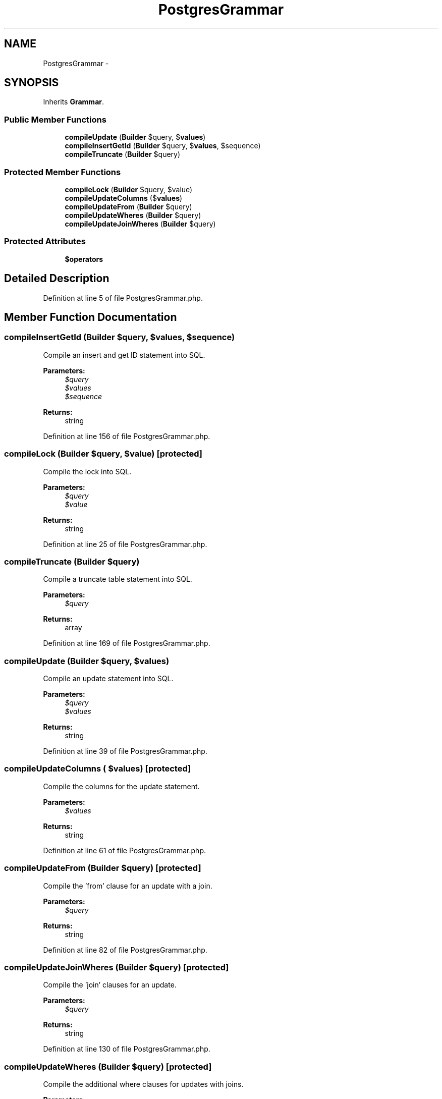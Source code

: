 .TH "PostgresGrammar" 3 "Tue Apr 14 2015" "Version 1.0" "VirtualSCADA" \" -*- nroff -*-
.ad l
.nh
.SH NAME
PostgresGrammar \- 
.SH SYNOPSIS
.br
.PP
.PP
Inherits \fBGrammar\fP\&.
.SS "Public Member Functions"

.in +1c
.ti -1c
.RI "\fBcompileUpdate\fP (\fBBuilder\fP $query, $\fBvalues\fP)"
.br
.ti -1c
.RI "\fBcompileInsertGetId\fP (\fBBuilder\fP $query, $\fBvalues\fP, $sequence)"
.br
.ti -1c
.RI "\fBcompileTruncate\fP (\fBBuilder\fP $query)"
.br
.in -1c
.SS "Protected Member Functions"

.in +1c
.ti -1c
.RI "\fBcompileLock\fP (\fBBuilder\fP $query, $value)"
.br
.ti -1c
.RI "\fBcompileUpdateColumns\fP ($\fBvalues\fP)"
.br
.ti -1c
.RI "\fBcompileUpdateFrom\fP (\fBBuilder\fP $query)"
.br
.ti -1c
.RI "\fBcompileUpdateWheres\fP (\fBBuilder\fP $query)"
.br
.ti -1c
.RI "\fBcompileUpdateJoinWheres\fP (\fBBuilder\fP $query)"
.br
.in -1c
.SS "Protected Attributes"

.in +1c
.ti -1c
.RI "\fB$operators\fP"
.br
.in -1c
.SH "Detailed Description"
.PP 
Definition at line 5 of file PostgresGrammar\&.php\&.
.SH "Member Function Documentation"
.PP 
.SS "compileInsertGetId (\fBBuilder\fP $query,  $values,  $sequence)"
Compile an insert and get ID statement into SQL\&.
.PP
\fBParameters:\fP
.RS 4
\fI$query\fP 
.br
\fI$values\fP 
.br
\fI$sequence\fP 
.RE
.PP
\fBReturns:\fP
.RS 4
string 
.RE
.PP

.PP
Definition at line 156 of file PostgresGrammar\&.php\&.
.SS "compileLock (\fBBuilder\fP $query,  $value)\fC [protected]\fP"
Compile the lock into SQL\&.
.PP
\fBParameters:\fP
.RS 4
\fI$query\fP 
.br
\fI$value\fP 
.RE
.PP
\fBReturns:\fP
.RS 4
string 
.RE
.PP

.PP
Definition at line 25 of file PostgresGrammar\&.php\&.
.SS "compileTruncate (\fBBuilder\fP $query)"
Compile a truncate table statement into SQL\&.
.PP
\fBParameters:\fP
.RS 4
\fI$query\fP 
.RE
.PP
\fBReturns:\fP
.RS 4
array 
.RE
.PP

.PP
Definition at line 169 of file PostgresGrammar\&.php\&.
.SS "compileUpdate (\fBBuilder\fP $query,  $values)"
Compile an update statement into SQL\&.
.PP
\fBParameters:\fP
.RS 4
\fI$query\fP 
.br
\fI$values\fP 
.RE
.PP
\fBReturns:\fP
.RS 4
string 
.RE
.PP

.PP
Definition at line 39 of file PostgresGrammar\&.php\&.
.SS "compileUpdateColumns ( $values)\fC [protected]\fP"
Compile the columns for the update statement\&.
.PP
\fBParameters:\fP
.RS 4
\fI$values\fP 
.RE
.PP
\fBReturns:\fP
.RS 4
string 
.RE
.PP

.PP
Definition at line 61 of file PostgresGrammar\&.php\&.
.SS "compileUpdateFrom (\fBBuilder\fP $query)\fC [protected]\fP"
Compile the 'from' clause for an update with a join\&.
.PP
\fBParameters:\fP
.RS 4
\fI$query\fP 
.RE
.PP
\fBReturns:\fP
.RS 4
string 
.RE
.PP

.PP
Definition at line 82 of file PostgresGrammar\&.php\&.
.SS "compileUpdateJoinWheres (\fBBuilder\fP $query)\fC [protected]\fP"
Compile the 'join' clauses for an update\&.
.PP
\fBParameters:\fP
.RS 4
\fI$query\fP 
.RE
.PP
\fBReturns:\fP
.RS 4
string 
.RE
.PP

.PP
Definition at line 130 of file PostgresGrammar\&.php\&.
.SS "compileUpdateWheres (\fBBuilder\fP $query)\fC [protected]\fP"
Compile the additional where clauses for updates with joins\&.
.PP
\fBParameters:\fP
.RS 4
\fI$query\fP 
.RE
.PP
\fBReturns:\fP
.RS 4
string 
.RE
.PP

.PP
Definition at line 105 of file PostgresGrammar\&.php\&.
.SH "Field Documentation"
.PP 
.SS "$operators\fC [protected]\fP"
\fBInitial value:\fP
.PP
.nf
= array(
        '=', '<', '>', '<=', '>=', '<>', '!=',
        'like', 'not like', 'between', 'ilike',
        '&', '|', '#', '<<', '>>',
    )
.fi
.PP
Definition at line 12 of file PostgresGrammar\&.php\&.

.SH "Author"
.PP 
Generated automatically by Doxygen for VirtualSCADA from the source code\&.

